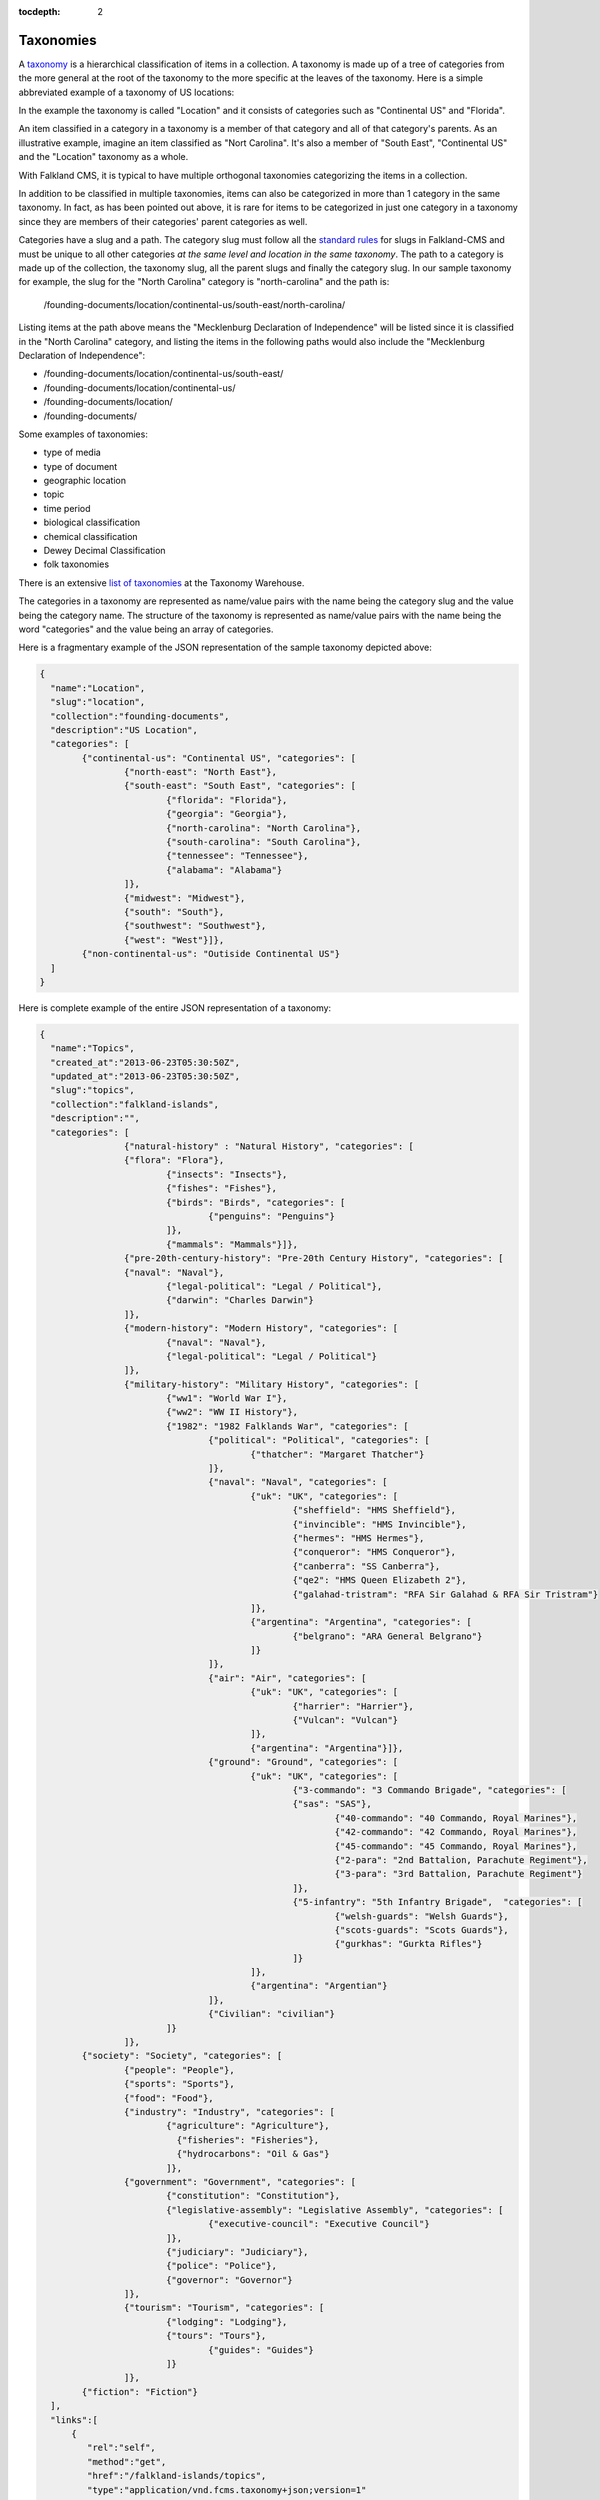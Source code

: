:tocdepth: 2

Taxonomies
##########

A `taxonomy <http://www.wordnik.com/words/taxonomy>`_ is a hierarchical classification of items
in a collection. A taxonomy is made up of a tree of categories from the more general at the root
of the taxonomy to the more specific at the leaves of the taxonomy. Here is a simple abbreviated example
of a taxonomy of US locations:

.. image:: ../images/US-Location-Taxonomy.png
	:alt: Sample US Location Taxonomy

In the example the taxonomy is called "Location" and it consists of categories such as "Continental US" and
"Florida".

An item classified in a category in a taxonomy is a member of that category and all of that category's
parents. As an illustrative example, imagine an item classified as "Nort Carolina". It's also a member of
"South East", "Continental US" and the "Location" taxonomy as a whole.

.. image:: ../images/Sample-Item-US-Location-Taxonomy.png
	:alt: Sample Item in US Location Taxonomy

With Falkland CMS, it is typical to have multiple orthogonal taxonomies categorizing the items in a collection. 

In addition to be classified in multiple taxonomies, items can also be categorized in more than 1 category in
the same taxonomy. In fact, as has been pointed out above, it is rare for items to be categorized in just one
category in a taxonomy since they are members of their categories' parent categories as well.

Categories have a slug and a path. The category slug must follow all the `standard rules <./index.html#slugs>`_ for slugs in Falkland-CMS and
must be unique to all other categories *at the same level and location in the same taxonomy*. The path to a category is
made up of the collection, the taxonomy slug, all the parent slugs and finally the category slug. In our sample taxonomy
for example, the slug for the "North Carolina" category is "north-carolina" and the path is:

	/founding-documents/location/continental-us/south-east/north-carolina/

Listing items at the path above means the "Mecklenburg Declaration of Independence" will be listed since it is classified
in the "North Carolina" category, and listing the items in the following paths would also include the "Mecklenburg Declaration of Independence":

- /founding-documents/location/continental-us/south-east/
- /founding-documents/location/continental-us/
- /founding-documents/location/
- /founding-documents/

Some examples of taxonomies:

- type of media
- type of document
- geographic location
- topic
- time period
- biological classification
- chemical classification
- Dewey Decimal Classification
- folk taxonomies

There is an extensive `list of taxonomies <http://www.taxonomywarehouse.com/headword_list_new.aspx?vObject=10076&stype=ab>`_ at the Taxonomy Warehouse.

The categories in a taxonomy are represented as name/value pairs with the name being the category slug and the value being the category name. The structure
of the taxonomy is represented as name/value pairs with the name being the word "categories" and the value being an array of categories.

Here is a fragmentary example of the JSON representation of the sample taxonomy depicted above:

.. code-block:: json

	{
	  "name":"Location",
	  "slug":"location",
	  "collection":"founding-documents",
	  "description":"US Location",
	  "categories": [
	  	{"continental-us": "Continental US", "categories": [
	  		{"north-east": "North East"},
	  		{"south-east": "South East", "categories": [
	  			{"florida": "Florida"},
	  			{"georgia": "Georgia"},
	  			{"north-carolina": "North Carolina"},
	  			{"south-carolina": "South Carolina"},
	  			{"tennessee": "Tennessee"},
	  			{"alabama": "Alabama"}
	  		]},
	  		{"midwest": "Midwest"},
	  		{"south": "South"},
	  		{"southwest": "Southwest"},
	  		{"west": "West"}]},
	  	{"non-continental-us": "Outiside Continental US"}
	  ]
	}

Here is complete example of the entire JSON representation of a taxonomy:

.. code-block:: json

	{
	  "name":"Topics",
	  "created_at":"2013-06-23T05:30:50Z",
	  "updated_at":"2013-06-23T05:30:50Z",
	  "slug":"topics",
	  "collection":"falkland-islands",
	  "description":"",
	  "categories": [
			{"natural-history" : "Natural History", "categories": [
	  		{"flora": "Flora"},
				{"insects": "Insects"},
				{"fishes": "Fishes"},
				{"birds": "Birds", "categories": [
					{"penguins": "Penguins"}
				]},
				{"mammals": "Mammals"}]},
			{"pre-20th-century-history": "Pre-20th Century History", "categories": [
	  		{"naval": "Naval"},
				{"legal-political": "Legal / Political"},
				{"darwin": "Charles Darwin"}
			]},
			{"modern-history": "Modern History", "categories": [
	 			{"naval": "Naval"},
	 			{"legal-political": "Legal / Political"}
	 		]},
			{"military-history": "Military History", "categories": [
	 			{"ww1": "World War I"},
	 			{"ww2": "WW II History"},
	 			{"1982": "1982 Falklands War", "categories": [
	 				{"political": "Political", "categories": [
	 					{"thatcher": "Margaret Thatcher"}
	 				]},
	 				{"naval": "Naval", "categories": [
	 					{"uk": "UK", "categories": [
	 						{"sheffield": "HMS Sheffield"},
	 						{"invincible": "HMS Invincible"},
	 						{"hermes": "HMS Hermes"},
	 						{"conqueror": "HMS Conqueror"},
	 						{"canberra": "SS Canberra"},
	 						{"qe2": "HMS Queen Elizabeth 2"},
	 						{"galahad-tristram": "RFA Sir Galahad & RFA Sir Tristram"}
	 					]},
	 					{"argentina": "Argentina", "categories": [
	 						{"belgrano": "ARA General Belgrano"}
	 					]}
	 				]},
	 				{"air": "Air", "categories": [
	 					{"uk": "UK", "categories": [
	 						{"harrier": "Harrier"},
	 						{"Vulcan": "Vulcan"}
	 					]},
	 					{"argentina": "Argentina"}]},
	 				{"ground": "Ground", "categories": [
	 					{"uk": "UK", "categories": [
	 						{"3-commando": "3 Commando Brigade", "categories": [
	   						{"sas": "SAS"},
	 							{"40-commando": "40 Commando, Royal Marines"},
	 							{"42-commando": "42 Commando, Royal Marines"},
	 							{"45-commando": "45 Commando, Royal Marines"},
	 							{"2-para": "2nd Battalion, Parachute Regiment"},
	 							{"3-para": "3rd Battalion, Parachute Regiment"}
	 						]},
	 						{"5-infantry": "5th Infantry Brigade",  "categories": [
	 							{"welsh-guards": "Welsh Guards"},
	 							{"scots-guards": "Scots Guards"},
	 							{"gurkhas": "Gurkta Rifles"}
	 						]}
	 					]},
	 					{"argentina": "Argentian"}
	 				]},
	 				{"Civilian": "civilian"}
	 			]}
	 		]},
	   	{"society": "Society", "categories": [
	  		{"people": "People"},
	  		{"sports": "Sports"},
	  		{"food": "Food"},
	  		{"industry": "Industry", "categories": [
		  		{"agriculture": "Agriculture"},
				  {"fisheries": "Fisheries"},
				  {"hydrocarbons": "Oil & Gas"}
				]},
	  		{"government": "Government", "categories": [
	  			{"constitution": "Constitution"},
	  			{"legislative-assembly": "Legislative Assembly", "categories": [
	  				{"executive-council": "Executive Council"}
	  			]},
	  			{"judiciary": "Judiciary"},
	  			{"police": "Police"},
	  			{"governor": "Governor"}
	  		]},
	  		{"tourism": "Tourism", "categories": [
	  			{"lodging": "Lodging"},
	  			{"tours": "Tours"},
		 			{"guides": "Guides"}
		 		]}
		 	]},
	  	{"fiction": "Fiction"}
	  ],
	  "links":[
	      {
	         "rel":"self",
	         "method":"get",
	         "href":"/falkland-islands/topics",
	         "type":"application/vnd.fcms.taxonomy+json;version=1"
	      },
	      {
	         "rel":"update",
	         "method":"put",
	         "href":"/falkland-islands/topics",
	         "type":"application/vnd.fcms.taxonomy+json;version=1"
	      },
	      {
	         "rel":"delete",
	         "method":"delete",
	         "href":"/falkland-islands/topics"
	      },
	      {
	         "rev":"collection",
	         "method":"get",
	         "href":"/falkland-islands",
	         "type":"application/vnd.fcms.collection+json;version=1"
	      },
	      {
	         "rev":"browse",
	         "method":"get",
	         "href":"/falkland-islands/topics/",
	         "type":"application/vnd.fcms.item+json;version=1",
	         "name": "Topics"
	      },
	      {
	         "rev":"browse",
	         "method":"get",
	         "href":"/falkland-islands/topics/natural-history/",
	         "type":"application/vnd.fcms.item+json;version=1",
	         "name": "Natural History"
	      },
	      {
	         "rev":"browse",
	         "method":"get",
	         "href":"/falkland-islands/topics/modern-history/",
	         "type":"application/vnd.fcms.item+json;version=1",
	         "name": "Modern History"
	      },
	      {
	         "rev":"browse",
	         "method":"get",
	         "href":"/falkland-islands/topics/military-history/",
	         "type":"application/vnd.fcms.item+json;version=1",
	         "name": "Militiary History"
	      },
	      {
	         "rev":"browse",
	         "method":"get",
	         "href":"/falkland-islands/topics/society/",
	         "type":"application/vnd.fcms.item+json;version=1",
	         "name": "Society"
	      },
	      {
	         "rev":"browse",
	         "method":"get",
	         "href":"/falkland-islands/topics/fiction/",
	         "type":"application/vnd.fcms.item+json;version=1",
	         "name": "Fiction"
	      }
	   ]
	}

List Taxonomies
---------------

List all the taxonomies in a collection.


TODO


Get a Taxonomy
--------------

Get a particular taxonomy.

Request
~~~~~~~

.. code-block:: http

   GET /:collection-slug/:taxonomy-slug

Headers
^^^^^^^

- **Accept**: application/vnd.fcms.taxonomy+json;version=1
- **Accept-Charset**: utf-8

Example
^^^^^^^

.. code-block:: bash

   curl -i --header "Accept: application/vnd.fcms.taxonomy+json;version=1" --header "Accept-Charset: utf-8" -X GET http://{host:port}/founding-documents/location

Response
~~~~~~~~

The response has a complete JSON representation of the taxonomy which contains the hierarchical structure of the
categories in the taxonomy, links to available actions on the taxonomy, a reverse link to the collection containing
the taxonomy, and links to listings items categorized in the taxonomy.

Status
^^^^^^

- **200**: OK
- **404**: collection or taxonomy was not found

Example
^^^^^^^

.. code-block:: json

	{
	  "name":"Location",
	  "created_at":"2013-08-14T05:43:07Z",
	  "updated_at":"2013-08-14T05:43:07Z",
	  "slug":"location",
	  "collection":"founding-documents",
	  "description":"US Location",
	  "categories": [
	  	{"continental-us": "Continental US", "categories": [
	  		{"north-east": "North East"},
	  		{"south-east": "South East", "categories": [
	  			{"florida": "Florida"},
	  			{"georgia": "Georgia"},
	  			{"north-carolina": "North Carolina"},
	  			{"south-carolina": "South Carolina"},
	  			{"tennessee": "Tennessee"},
	  			{"alabama": "Alabama"}
	  		]},
	  		{"midwest": "Midwest"},
	  		{"south": "South"},
	  		{"southwest": "Southwest"},
	  		{"west": "West"}]},
	  	{"non-continental-us": "Outiside Continental US"}
	  ],
	  "links":[
	      {
	         "rel":"self",
	         "method":"get",
	         "href":"/founding-documents/location",
	         "type":"application/vnd.fcms.taxonomy+json;version=1"
	      },
	      {
	         "rel":"update",
	         "method":"put",
	         "href":"/founding-documents/location",
	         "type":"application/vnd.fcms.taxonomy+json;version=1"
	      },
	      {
	         "rel":"delete",
	         "method":"delete",
	         "href":"/founding-documents/location"
	      },
	      {
	         "rev":"collection",
	         "method":"get",
	         "href":"/founding-documents",
	         "type":"application/vnd.fcms.collection+json;version=1"
	      },
	      {
	         "rev":"browse",
	         "method":"get",
	         "href":"/founding-documents/location/",
	         "type":"application/vnd.fcms.item+json;version=1",
	         "name": "Topics"
	      },
	      {
	         "rev":"browse",
	         "method":"get",
	         "href":"/founding-documents/location/continental-us/",
	         "type":"application/vnd.fcms.item+json;version=1",
	         "name": "Continental US"
	      },
	      {
	         "rev":"browse",
	         "method":"get",
	         "href":"/founding-documents/location/non-continental-us/",
	         "type":"application/vnd.fcms.item+json;version=1",
	         "name": "Outside Continental US"
	      }
	   ]
	}

Create an Taxonomy
------------------

Create a new taxonomy in a collection.


TODO



Update an Item
--------------

Update an existing taxonomy.


TODO



Delete a Taxonomy
-----------------

Delete an existing taxonomy.

Request
~~~~~~~

.. code-block:: http

   DELETE /:collection-slug/:taxonomy-slug

Example
^^^^^^^

.. code-block:: bash

   curl -i -X DELETE http://{host:port}/founding-documents/location

Response
~~~~~~~~

There is no response body, just a status.

Status
^^^^^^

- **204**: deleted
- **404**: collection or taxonomy was not found